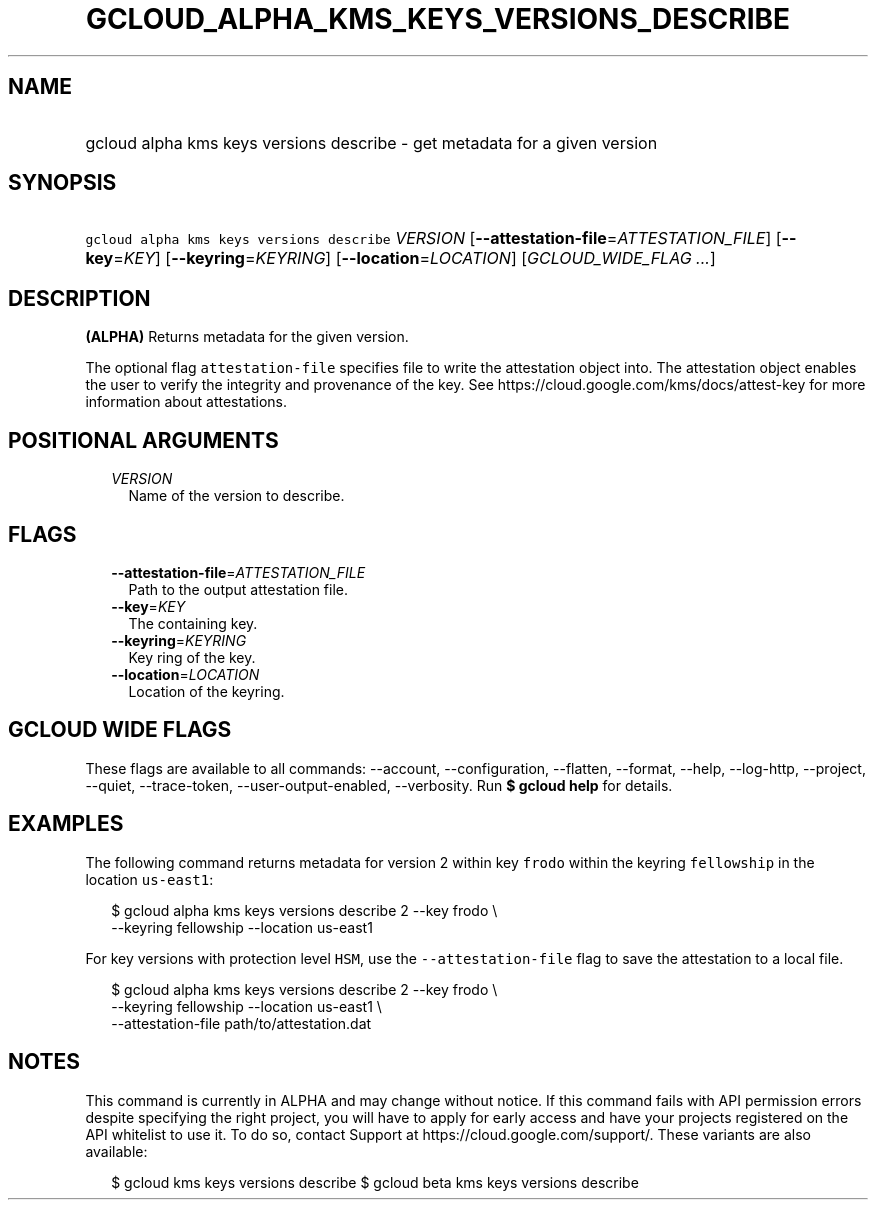 
.TH "GCLOUD_ALPHA_KMS_KEYS_VERSIONS_DESCRIBE" 1



.SH "NAME"
.HP
gcloud alpha kms keys versions describe \- get metadata for a given version



.SH "SYNOPSIS"
.HP
\f5gcloud alpha kms keys versions describe\fR \fIVERSION\fR [\fB\-\-attestation\-file\fR=\fIATTESTATION_FILE\fR] [\fB\-\-key\fR=\fIKEY\fR] [\fB\-\-keyring\fR=\fIKEYRING\fR] [\fB\-\-location\fR=\fILOCATION\fR] [\fIGCLOUD_WIDE_FLAG\ ...\fR]



.SH "DESCRIPTION"

\fB(ALPHA)\fR Returns metadata for the given version.

The optional flag \f5attestation\-file\fR specifies file to write the
attestation object into. The attestation object enables the user to verify the
integrity and provenance of the key. See
https://cloud.google.com/kms/docs/attest\-key for more information about
attestations.



.SH "POSITIONAL ARGUMENTS"

.RS 2m
.TP 2m
\fIVERSION\fR
Name of the version to describe.


.RE
.sp

.SH "FLAGS"

.RS 2m
.TP 2m
\fB\-\-attestation\-file\fR=\fIATTESTATION_FILE\fR
Path to the output attestation file.

.TP 2m
\fB\-\-key\fR=\fIKEY\fR
The containing key.

.TP 2m
\fB\-\-keyring\fR=\fIKEYRING\fR
Key ring of the key.

.TP 2m
\fB\-\-location\fR=\fILOCATION\fR
Location of the keyring.


.RE
.sp

.SH "GCLOUD WIDE FLAGS"

These flags are available to all commands: \-\-account, \-\-configuration,
\-\-flatten, \-\-format, \-\-help, \-\-log\-http, \-\-project, \-\-quiet,
\-\-trace\-token, \-\-user\-output\-enabled, \-\-verbosity. Run \fB$ gcloud
help\fR for details.



.SH "EXAMPLES"

The following command returns metadata for version 2 within key \f5frodo\fR
within the keyring \f5fellowship\fR in the location \f5us\-east1\fR:

.RS 2m
$ gcloud alpha kms keys versions describe 2 \-\-key frodo \e
    \-\-keyring fellowship \-\-location us\-east1
.RE

For key versions with protection level \f5HSM\fR, use the
\f5\-\-attestation\-file\fR flag to save the attestation to a local file.

.RS 2m
$ gcloud alpha kms keys versions describe 2 \-\-key frodo \e
    \-\-keyring fellowship \-\-location us\-east1 \e
    \-\-attestation\-file path/to/attestation.dat
.RE



.SH "NOTES"

This command is currently in ALPHA and may change without notice. If this
command fails with API permission errors despite specifying the right project,
you will have to apply for early access and have your projects registered on the
API whitelist to use it. To do so, contact Support at
https://cloud.google.com/support/. These variants are also available:

.RS 2m
$ gcloud kms keys versions describe
$ gcloud beta kms keys versions describe
.RE

